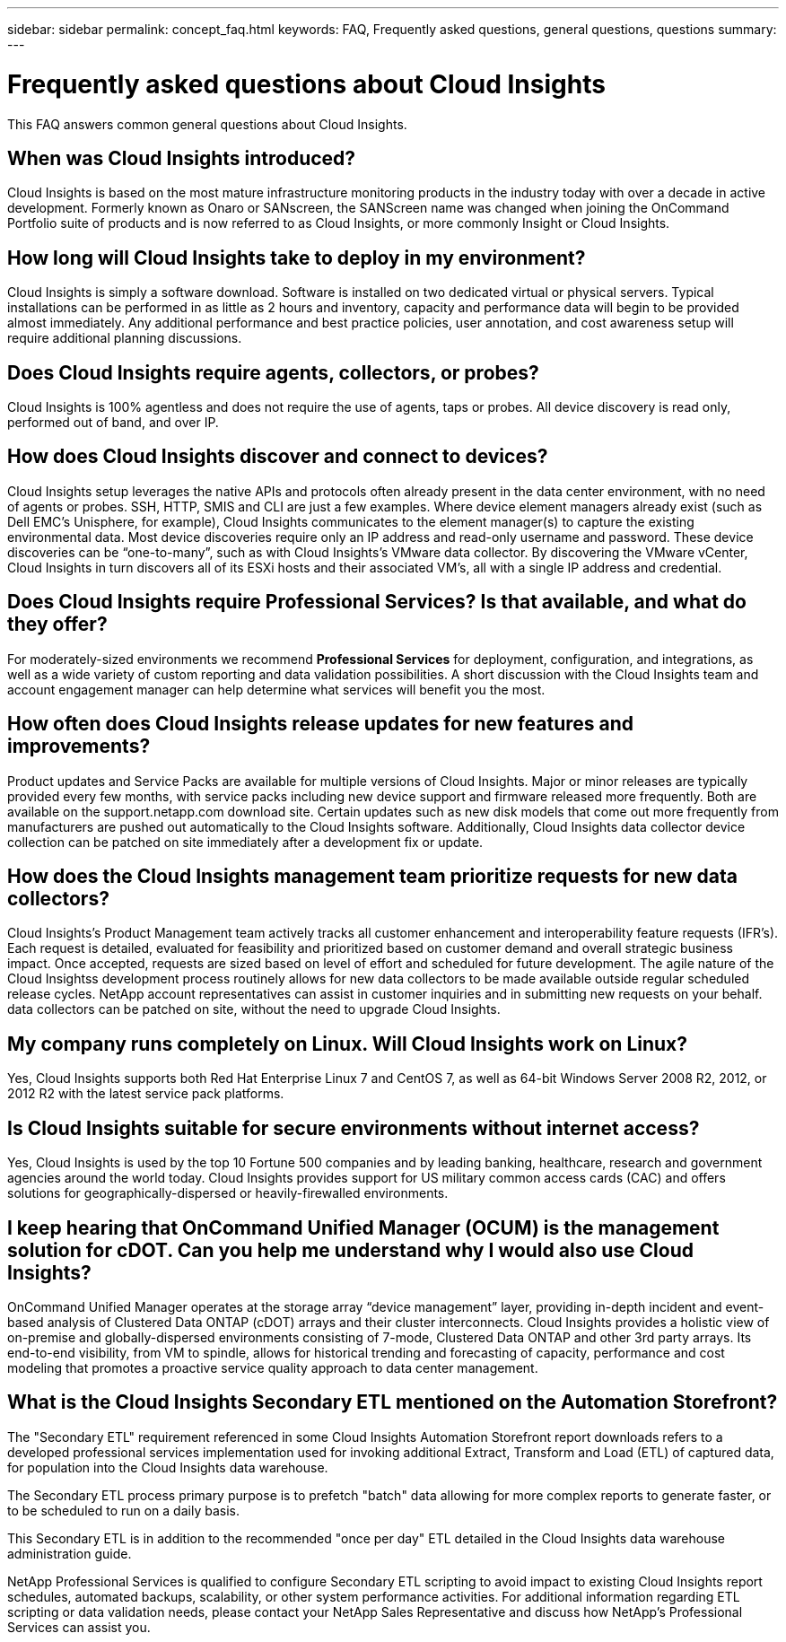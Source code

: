 ---
sidebar: sidebar
permalink: concept_faq.html
keywords:  FAQ, Frequently asked questions, general questions, questions
summary: 
---

= Frequently asked questions about Cloud Insights

:toc: macro
:hardbreaks:
:toclevels: 1
:nofooter:
:icons: font
:linkattrs:
:imagesdir: ./media/

[.lead]

This FAQ answers common general questions about Cloud Insights. 

== When was Cloud Insights introduced? 

Cloud Insights is based on the most mature infrastructure monitoring products in the industry today with over a decade in active development. Formerly known as Onaro or SANscreen, the SANScreen name was changed when joining the OnCommand Portfolio suite of products and is now referred to as Cloud Insights, or more commonly Insight or Cloud Insights.

== How long will Cloud Insights take to deploy in my environment?

Cloud Insights is simply a software download. Software is installed on two dedicated virtual or physical servers. Typical installations can be performed in as little as 2 hours and inventory, capacity and performance data will begin to be provided almost immediately. Any additional performance and best practice policies, user annotation, and cost awareness setup will require additional planning discussions.

== Does Cloud Insights require agents, collectors, or probes?

Cloud Insights is 100% agentless and does not require the use of agents, taps or probes. All device discovery is read only, performed out of band, and over IP.

== How does Cloud Insights discover and connect to devices?

Cloud Insights setup leverages the native APIs and protocols often already present in the data center environment, with no need of agents or probes. SSH, HTTP, SMIS and CLI are just a few examples. Where device element managers already exist (such as Dell EMC’s Unisphere, for example), Cloud Insights communicates to the element manager(s) to capture the existing environmental data. Most device discoveries require only an IP address and read-only username and password. These device discoveries can be “one-to-many”, such as with Cloud Insights’s VMware data collector. By discovering the VMware vCenter, Cloud Insights in turn discovers all of its ESXi hosts and their associated VM’s, all with a single IP address and credential.

== Does Cloud Insights require Professional Services? Is that available, and what do they offer? 
//what do we say about professional servcies

For moderately-sized environments we recommend *Professional Services* for deployment, configuration, and integrations, as well as a wide variety of custom reporting and data validation possibilities. A short discussion with the Cloud Insights team and account engagement manager can help determine what services will benefit you the most.

== How often does Cloud Insights release updates for new features and improvements?

//should the focus be continuous updates? 
Product updates and Service Packs are available for multiple versions of Cloud Insights. Major or minor releases are typically provided every few months, with service packs including new device support and firmware released more frequently. Both are available on the support.netapp.com download site. Certain updates such as new disk models that come out more frequently from manufacturers are pushed out automatically to the Cloud Insights software. Additionally, Cloud Insights data collector device collection can be patched on site immediately after a development fix or update.

== How does the Cloud Insights management team prioritize requests for new data collectors?

Cloud Insights’s Product Management team actively tracks all customer enhancement and interoperability feature requests (IFR’s). Each request is detailed, evaluated for feasibility and prioritized based on customer demand and overall strategic business impact. Once accepted, requests are sized based on level of effort and scheduled for future development. The agile nature of the Cloud Insightss development process routinely allows for new data collectors to be made available outside regular scheduled release cycles. NetApp account representatives can assist in customer inquiries and in submitting new requests on your behalf. data collectors can be patched on site, without the need to upgrade Cloud Insights.

== My company runs completely on Linux. Will Cloud Insights work on Linux?

Yes, Cloud Insights supports both Red Hat Enterprise Linux 7 and CentOS 7, as well as 64-bit Windows Server 2008 R2, 2012, or 2012 R2 with the latest service pack platforms. 

//Be aware that Cognos (IBM's reporting tool used by Cloud Insights in conjunction with the Data Warehouse) is only supported on Windows, so if you are using Cloud Insights for reporting, you will need to run the reporting tool on a Windows server. The Cloud Insights Installation Guide lists the server requirements for each Cloud Insights component.

== Is Cloud Insights suitable for secure environments without internet access?

Yes, Cloud Insights is used by the top 10 Fortune 500 companies and by leading banking, healthcare, research and government agencies around the world today. Cloud Insights provides support for US military common access cards (CAC) and offers solutions for geographically-dispersed or heavily-firewalled environments.

== I keep hearing that OnCommand Unified Manager (OCUM) is the management solution for cDOT. Can you help me understand why I would also use Cloud Insights?

OnCommand Unified Manager operates at the storage array “device management” layer, providing in-depth incident and event-based analysis of Clustered Data ONTAP (cDOT) arrays and their cluster interconnects. Cloud Insights provides a holistic view of on-premise and globally-dispersed environments consisting of 7-mode, Clustered Data ONTAP and other 3rd party arrays. Its end-to-end visibility, from VM to spindle, allows for historical trending and forecasting of capacity, performance and cost modeling that promotes a proactive service quality approach to data center management.


== What is the Cloud Insights Secondary ETL mentioned on the Automation Storefront?

The "Secondary ETL" requirement referenced in some Cloud Insights Automation Storefront report downloads refers to a developed professional services implementation used for invoking additional Extract, Transform and Load (ETL) of captured data, for population into the Cloud Insights data warehouse.

The Secondary ETL process primary purpose is to prefetch "batch" data allowing for more complex reports to generate faster, or to be scheduled to run on a daily basis.

This Secondary ETL is in addition to the recommended "once per day" ETL detailed in the Cloud Insights data warehouse administration guide.

NetApp Professional Services is qualified to configure Secondary ETL scripting to avoid impact to existing Cloud Insights report schedules, automated backups, scalability, or other system performance activities. For additional information regarding ETL scripting or data validation needs, please contact your NetApp Sales Representative and discuss how NetApp's Professional Services can assist you.
